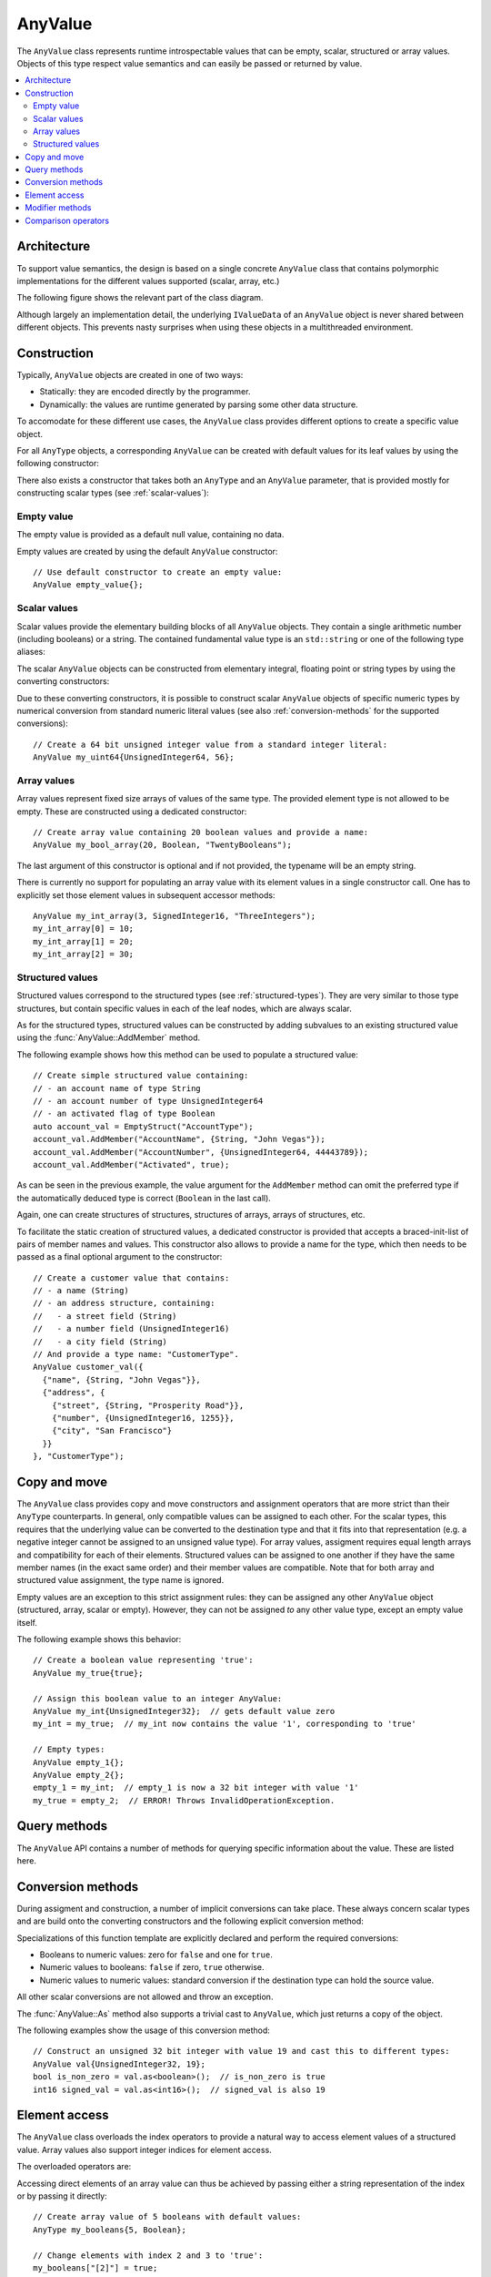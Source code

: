 AnyValue
========

The ``AnyValue`` class represents runtime introspectable values that can be empty, scalar,
structured or array values. Objects of this type respect value semantics and can easily be passed or
returned by value.

.. contents::
   :local:

Architecture
------------

To support value semantics, the design is based on a single concrete ``AnyValue`` class that contains
polymorphic implementations for the different values supported (scalar, array, etc.)

The following figure shows the relevant part of the class diagram.

.. image:: /images/AnyValue_classes.png

Although largely an implementation detail, the underlying ``IValueData`` of an ``AnyValue`` object
is never shared between different objects. This prevents nasty surprises when using these objects in
a multithreaded environment.

Construction
------------

Typically, ``AnyValue`` objects are created in one of two ways:

* Statically: they are encoded directly by the programmer.
* Dynamically: the values are runtime generated by parsing some other data structure.

To accomodate for these different use cases, the ``AnyValue`` class provides different options to
create a specific value object.

For all ``AnyType`` objects, a corresponding ``AnyValue`` can be created with default values for its
leaf values by using the following constructor:

.. function:: explicit AnyValue::AnyValue(const AnyType& anytype)

   :param anytype: Type of the constructed ``AnyValue``.

   Construct a value object with the given type.

There also exists a constructor that takes both an ``AnyType`` and an ``AnyValue`` parameter, that
is provided mostly for constructing scalar types (see :ref:`scalar-values`):

.. function:: AnyValue::AnyValue(const AnyType& anytype, const AnyValue& anyvalue)

   :param anytype: Type of the constructed ``AnyValue``.
   :param anyvalue: Value for the constructed ``AnyValue``, with possible conversions.

   Construct a value object with the given type and value.

Empty value
^^^^^^^^^^^

The empty value is provided as a default null value, containing no data.

Empty values are created by using the default ``AnyValue`` constructor::

   // Use default constructor to create an empty value:
   AnyValue empty_value{};

.. _scalar-values:

Scalar values
^^^^^^^^^^^^^

Scalar values provide the elementary building blocks of all ``AnyValue`` objects. They contain a
single arithmetic number (including booleans) or a string. The contained fundamental value type is
an ``std::string`` or one of the following type aliases:

.. type:: boolean
.. type:: char8
.. type:: int8
.. type:: uint8
.. type:: int16
.. type:: uint16
.. type:: int32
.. type:: uint32
.. type:: int64
.. type:: uint64
.. type:: float32
.. type:: float64

The scalar ``AnyValue`` objects can be constructed from elementary integral, floating point or
string types by using the converting constructors:

.. function:: AnyValue::AnyValue(boolean val) const
.. function:: AnyValue::AnyValue(char8 val) const
.. function:: AnyValue::AnyValue(int8 val) const
.. function:: AnyValue::AnyValue(uint8 val) const
.. function:: AnyValue::AnyValue(int16 val) const
.. function:: AnyValue::AnyValue(uint16 val) const
.. function:: AnyValue::AnyValue(int32 val) const
.. function:: AnyValue::AnyValue(uint32 val) const
.. function:: AnyValue::AnyValue(uint64 val) const
.. function:: AnyValue::AnyValue(float32 val) const
.. function:: AnyValue::AnyValue(float64 val) const

   Create an ``AnyValue`` object with the passed value as underlying fundamental value.

.. function:: AnyValue::AnyValue(const std::string& val) const
.. function:: AnyValue::AnyValue(const char* val) const

   Create an ``AnyValue`` object of String type and initialize it with the given value.

Due to these converting constructors, it is possible to construct scalar ``AnyValue`` objects of
specific numeric types by numerical conversion from standard numeric literal values (see also
:ref:`conversion-methods` for the supported conversions)::

   // Create a 64 bit unsigned integer value from a standard integer literal:
   AnyValue my_uint64{UnsignedInteger64, 56};

Array values
^^^^^^^^^^^^

Array values represent fixed size arrays of values of the same type. The provided element type is
not allowed to be empty. These are constructed using a dedicated constructor::

   // Create array value containing 20 boolean values and provide a name:
   AnyValue my_bool_array(20, Boolean, "TwentyBooleans");

The last argument of this constructor is optional and if not provided, the typename will be an empty
string.

There is currently no support for populating an array value with its element values in a single
constructor call. One has to explicitly set those element values in subsequent accessor methods::

   AnyValue my_int_array(3, SignedInteger16, "ThreeIntegers");
   my_int_array[0] = 10;
   my_int_array[1] = 20;
   my_int_array[2] = 30;

Structured values
^^^^^^^^^^^^^^^^^

Structured values correspond to the structured types (see :ref:`structured-types`). They are very
similar to those type structures, but contain specific values in each of the leaf nodes, which are
always scalar.

As for the structured types, structured values can be constructed by adding subvalues to an existing
structured value using the :func:`AnyValue::AddMember` method.

The following example shows how this method can be used to populate a structured value::

   // Create simple structured value containing:
   // - an account name of type String
   // - an account number of type UnsignedInteger64
   // - an activated flag of type Boolean
   auto account_val = EmptyStruct("AccountType");
   account_val.AddMember("AccountName", {String, "John Vegas"});
   account_val.AddMember("AccountNumber", {UnsignedInteger64, 44443789});
   account_val.AddMember("Activated", true);

As can be seen in the previous example, the value argument for the ``AddMember`` method can omit
the preferred type if the automatically deduced type is correct (``Boolean`` in the last call).

Again, one can create structures of structures, structures of arrays, arrays of structures, etc.

To facilitate the static creation of structured values, a dedicated constructor is provided that
accepts a braced-init-list of pairs of member names and values. This constructor also allows to
provide a name for the type, which then needs to be passed as a final optional argument to the
constructor::

   // Create a customer value that contains:
   // - a name (String)
   // - an address structure, containing:
   //   - a street field (String)
   //   - a number field (UnsignedInteger16)
   //   - a city field (String)
   // And provide a type name: "CustomerType".
   AnyValue customer_val({
     {"name", {String, "John Vegas"}},
     {"address", {
       {"street", {String, "Prosperity Road"}},
       {"number", {UnsignedInteger16, 1255}},
       {"city", "San Francisco"}
     }}
   }, "CustomerType");

Copy and move
-------------

The ``AnyValue`` class provides copy and move constructors and assignment operators that are more
strict than their ``AnyType`` counterparts. In general, only compatible values can be assigned to
each other. For the scalar types, this requires that the underlying value can be converted to the
destination type and that it fits into that representation (e.g. a negative integer cannot be
assigned to an unsigned value type). For array values, assigment requires equal length arrays and
compatibility for each of their elements. Structured values can be assigned to one another if they have
the same member names (in the exact same order) and their member values are compatible. Note that
for both array and structured value assignment, the type name is ignored.

Empty values are an exception to this strict assignment rules: they can be assigned any other
``AnyValue`` object (structured, array, scalar or empty). However, they can not be assigned *to* any
other value type, except an empty value itself.

The following example shows this behavior::

   // Create a boolean value representing 'true':
   AnyValue my_true{true};

   // Assign this boolean value to an integer AnyValue:
   AnyValue my_int{UnsignedInteger32};  // gets default value zero
   my_int = my_true;  // my_int now contains the value '1', corresponding to 'true'

   // Empty types:
   AnyValue empty_1{};
   AnyValue empty_2{};
   empty_1 = my_int;  // empty_1 is now a 32 bit integer with value '1'
   my_true = empty_2;  // ERROR! Throws InvalidOperationException.

Query methods
-------------

The ``AnyValue`` API contains a number of methods for querying specific information about the value.
These are listed here.

.. function:: TypeCode AnyValue::GetTypeCode() const

   :return: TypeCode enumerator.

   Retrieve the typecode enumerator for this object.

.. function:: AnyType AnyValue::GetType() const

   :return: ``AnyType`` of this object.

   Retrieve an ``AnyType`` object, representing this object's type.

.. function:: std::string AnyValue::GetTypeName() const

   :return: Type name.

   Retrieve the type name.

.. function:: bool AnyValue::HasMember(const std::string& name) const

   :param name: Member name to search for.
   :return: ``true`` when a direct member with the given name exists.

   Check the presence of a member value with the given name. Returns ``false`` when the current
   object is not a structured value.

.. function:: std::vector<std::string> AnyValue::MemberNames() const

   :return: List of member names.

   Return an ordered list of all direct member names.

.. function:: std::size_t AnyValue::NumberOfMembers() const

   :return: Number of direct members for structured values and zero otherwise.

   Retrieve the number of direct members. This is always zero for non-structured values.

.. function:: std::size_t AnyValue::NumberOfElements() const

   :return: Number of elements for an array value and zero otherwise.

   Retrieve the number of elements in the array. Returns zero when the current value is not an
   array value.

.. _conversion-methods:

Conversion methods
------------------

During assigment and construction, a number of implicit conversions can take place. These always
concern scalar types and are build onto the converting constructors and the following explicit
conversion method:

.. function:: template<typename T> T AnyValue::As() const

   :return: The underlying value, cast to ``T``.
   :throws InvalidConversionException: When value couldn't be converted to ``T``.

Specializations of this function template are explicitly declared and perform the required
conversions:

* Booleans to numeric values: zero for ``false`` and one for ``true``.
* Numeric values to booleans: ``false`` if zero, ``true`` otherwise.
* Numeric values to numeric values: standard conversion if the destination type can hold the source
  value.

All other scalar conversions are not allowed and throw an exception.

The :func:`AnyValue::As` method also supports a trivial cast to ``AnyValue``, which just returns a
copy of the object.

The following examples show the usage of this conversion method::

   // Construct an unsigned 32 bit integer with value 19 and cast this to different types:
   AnyValue val{UnsignedInteger32, 19};
   bool is_non_zero = val.as<boolean>();  // is_non_zero is true
   int16 signed_val = val.as<int16>();  // signed_val is also 19

Element access
--------------

The ``AnyValue`` class overloads the index operators to provide a natural way to access element
values of a structured value. Array values also support integer indices for element access.

The overloaded operators are:

.. function:: AnyValue& AnyValue::operator[](std::string fieldname)

   Try to retrieve a reference to the member that is identified by the fieldname. This fieldname
   can describe non-direct members by encoding the navigation to deeper lying members. A dot (``.``)
   is used to separate individual names of structure members, while square brackets are used to
   address array elements.

   :param fieldname: String encoding the path to a specific underlying value.
   :return: ``AnyValue`` object if member value was found.
   :throws KeyNotAllowedException: For values that do not support element access (empty or
      scalar values) or for fieldnames that cannot be correctly parsed/interpreted (wrong format
      or unknown key).

.. function:: const AnyValue& AnyValue::operator[](std::string fieldname) const

   Const version of the previous operator overload.

.. function:: AnyValue& AnyValue::operator[](std::size_t idx)

   This overload is only supported for array values and is provided as a convenience, while it
   doesn't require passing integer indices as string values.

.. function:: const AnyValue& AnyValue::operator[](std::size_t idx) const

   Const version of the previous operator overload.

Accessing direct elements of an array value can thus be achieved by passing either a string
representation of the index or by passing it directly::

   // Create array value of 5 booleans with default values:
   AnyType my_booleans{5, Boolean};

   // Change elements with index 2 and 3 to 'true':
   my_booleans["[2]"] = true;
   my_booleans[3] = true;

Modifier methods
----------------

The ``AnyValue`` API currently contains only one method for modification, which applies only
to structured values:

.. function:: AnyValue& AnyValue::AddMember(const std::string& name, const AnyValue& value)

   :param name: Member name to use.
   :param value: ``AnyValue`` object for the member value.
   :return: Reference to ``this`` to allow chaining such calls.
   :throws InvalidOperationException: If this operation is not supported
      (not a structured value or trying to add an empty value).
   :throws DuplicateKeyException: When this structured value already has a field with the given
      name.

   Add a member value for this structured value with the given name and value. Empty values are
   not allowed as member values.

Comparison operators
--------------------

Simple comparison of ``AnyValue`` objects is supported by overloading both the equality and
inequality operator:

.. function:: bool AnyValue::operator==(const AnyValue& other) const

   :param other: Other ``AnyValue`` object to compare with the current.
   :return: ``true`` when equal, ``false`` otherwise.

.. function:: bool AnyValue::operator!=(const AnyValue& other) const

   :param other: Other ``AnyValue`` object to compare with the current.
   :return: ``true`` when not equal, ``false`` otherwise.

.. note::

   Equality in the context of ``AnyValue`` objects requires compatibility of the embedded value
   leafs, rather than the more strict equality defined for ``AnyType`` objects:

   * Empty values are only equal to other empty values.
   * Scalar values are only equal when a successfull conversion of one value to the other's type
     is exactly equal to the other's value.
   * Structured values are only equal to other structured values with the same type name, member
     names and values that compare equal.
   * Array values are only equal to other array values with the same name, number of elements and
     elements that compare equal.
